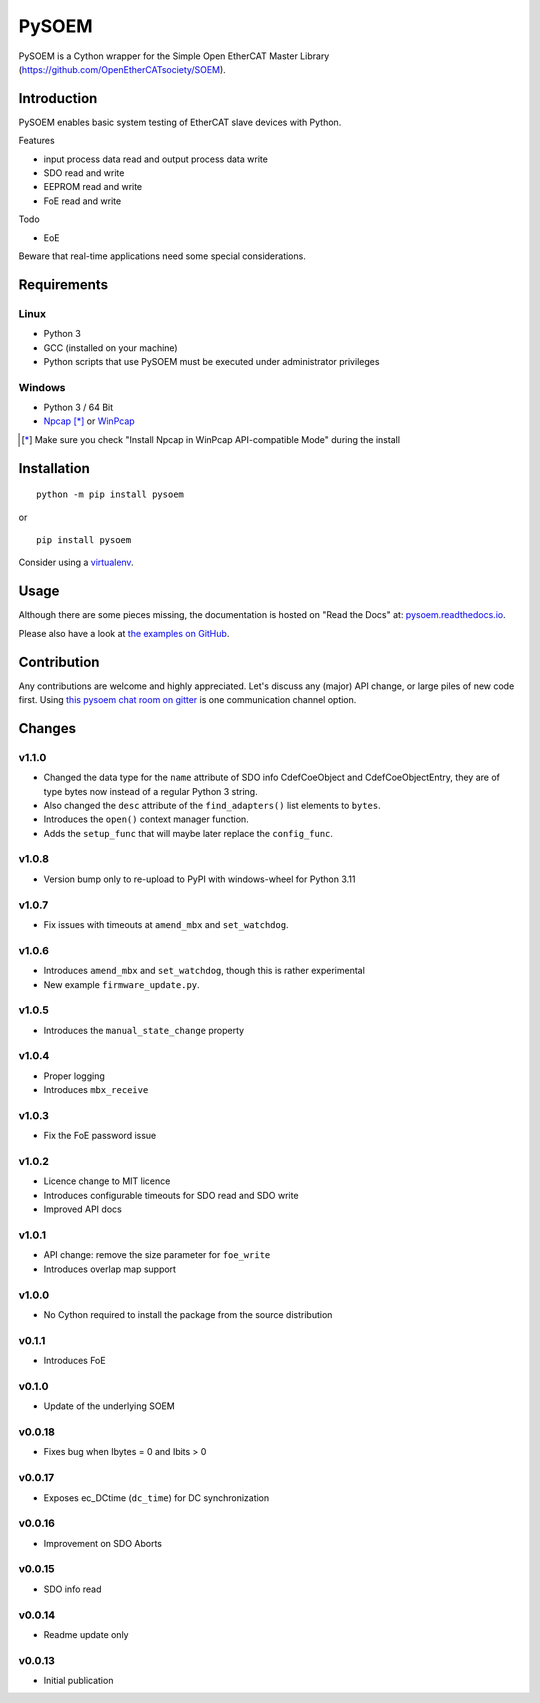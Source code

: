 PySOEM
======

PySOEM is a Cython wrapper for the Simple Open EtherCAT Master Library (https://github.com/OpenEtherCATsociety/SOEM).

Introduction
------------

PySOEM enables basic system testing of EtherCAT slave devices with Python.

Features

* input process data read and output process data write
* SDO read and write
* EEPROM read and write
* FoE read and write

Todo

* EoE

Beware that real-time applications need some special considerations.

Requirements
------------

Linux
^^^^^

* Python 3
* GCC (installed on your machine)
* Python scripts that use PySOEM must be executed under administrator privileges

Windows
^^^^^^^

* Python 3 / 64 Bit
* `Npcap <https://nmap.org/npcap/>`_ [*]_ or `WinPcap <https://www.winpcap.org/>`_

.. [*] Make sure you check "Install Npcap in WinPcap API-compatible Mode" during the install

Installation
------------
::

  python -m pip install pysoem

or

::

  pip install pysoem

Consider using a `virtualenv <https://virtualenv.pypa.io>`_.


Usage
-----
Although there are some pieces missing, the documentation is hosted on "Read the Docs" at: `pysoem.readthedocs.io <https://pysoem.readthedocs.io>`_.

Please also have a look at `the examples on GitHub <https://github.com/bnjmnp/pysoem/tree/master/examples>`_.

Contribution
------------

Any contributions are welcome and highly appreciated.
Let's discuss any (major) API change, or large piles of new code first.
Using `this pysoem chat room on gitter <https://gitter.im/pysoem/pysoem>`_ is one communication channel option.


Changes
-------

v1.1.0
^^^^^^^
* Changed the data type for the ``name`` attribute of SDO info CdefCoeObject and CdefCoeObjectEntry, they are of type bytes now instead of a regular Python 3 string.
* Also changed the ``desc`` attribute of the ``find_adapters()`` list elements to ``bytes``.
* Introduces the ``open()`` context manager function.
* Adds the ``setup_func`` that will maybe later replace the ``config_func``.

v1.0.8
^^^^^^^
* Version bump only to re-upload to PyPI with windows-wheel for Python 3.11

v1.0.7
^^^^^^^
* Fix issues with timeouts at ``amend_mbx`` and ``set_watchdog``.

v1.0.6
^^^^^^^
* Introduces ``amend_mbx`` and ``set_watchdog``, though this is rather experimental
* New example ``firmware_update.py``.

v1.0.5
^^^^^^^
* Introduces the ``manual_state_change`` property

v1.0.4
^^^^^^^
* Proper logging
* Introduces ``mbx_receive``

v1.0.3
^^^^^^^
* Fix the FoE password issue

v1.0.2
^^^^^^^
* Licence change to MIT licence
* Introduces configurable timeouts for SDO read and SDO write
* Improved API docs
  
v1.0.1
^^^^^^^
* API change: remove the size parameter for ``foe_write``
* Introduces overlap map support

v1.0.0
^^^^^^^
* No Cython required to install the package from the source distribution

v0.1.1
^^^^^^^
* Introduces FoE

v0.1.0
^^^^^^^
* Update of the underlying SOEM

v0.0.18
^^^^^^^
* Fixes bug when Ibytes = 0 and Ibits > 0

v0.0.17
^^^^^^^
* Exposes ec_DCtime (``dc_time``) for DC synchronization

v0.0.16
^^^^^^^
* Improvement on SDO Aborts

v0.0.15
^^^^^^^
* SDO info read

v0.0.14
^^^^^^^
* Readme update only

v0.0.13
^^^^^^^
* Initial publication
